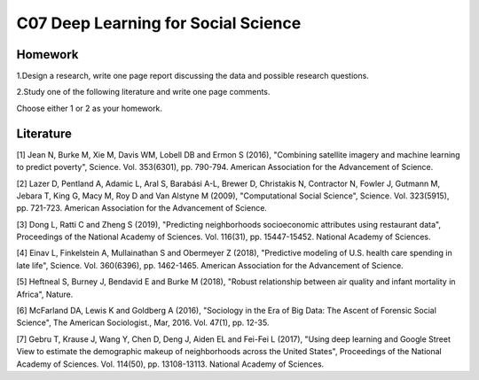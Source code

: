 **************************************************
C07 Deep Learning for Social Science
**************************************************

Homework
========

1.Design a research, write one page report discussing the data and possible research questions.

2.Study one of the following literature and write one page comments.

Choose either 1 or 2 as your homework.


Literature
==========

[1] Jean N, Burke M, Xie M, Davis WM, Lobell DB and Ermon S (2016), "Combining satellite imagery and machine learning to predict poverty", Science. Vol. 353(6301), pp. 790-794. American Association for the Advancement of Science.
   

[2] Lazer D, Pentland A, Adamic L, Aral S, Barabási A-L, Brewer D, Christakis N, Contractor N, Fowler J, Gutmann M, Jebara T, King G, Macy M, Roy D and Van Alstyne M (2009), "Computational Social Science", Science. Vol. 323(5915), pp. 721-723. American Association for the Advancement of Science.
  

[3] Dong L, Ratti C and Zheng S (2019), "Predicting neighborhoods socioeconomic attributes using restaurant data", Proceedings of the National Academy of Sciences. Vol. 116(31), pp. 15447-15452. National Academy of Sciences.
   

[4] Einav L, Finkelstein A, Mullainathan S and Obermeyer Z (2018), "Predictive modeling of U.S. health care spending in late life", Science. Vol. 360(6396), pp. 1462-1465. American Association for the Advancement of Science.
   

[5] Heftneal S, Burney J, Bendavid E and Burke M (2018), "Robust relationship between air quality and infant mortality in Africa", Nature.


[6] McFarland DA, Lewis K and Goldberg A (2016), "Sociology in the Era of Big Data: The Ascent of Forensic Social Science", The American Sociologist., Mar, 2016. Vol. 47(1), pp. 12-35.
   

[7] Gebru T, Krause J, Wang Y, Chen D, Deng J, Aiden EL and Fei-Fei L (2017), "Using deep learning and Google Street View to estimate the demographic makeup of neighborhoods across the United States", Proceedings of the National Academy of Sciences. Vol. 114(50), pp. 13108-13113. National Academy of Sciences.
   
